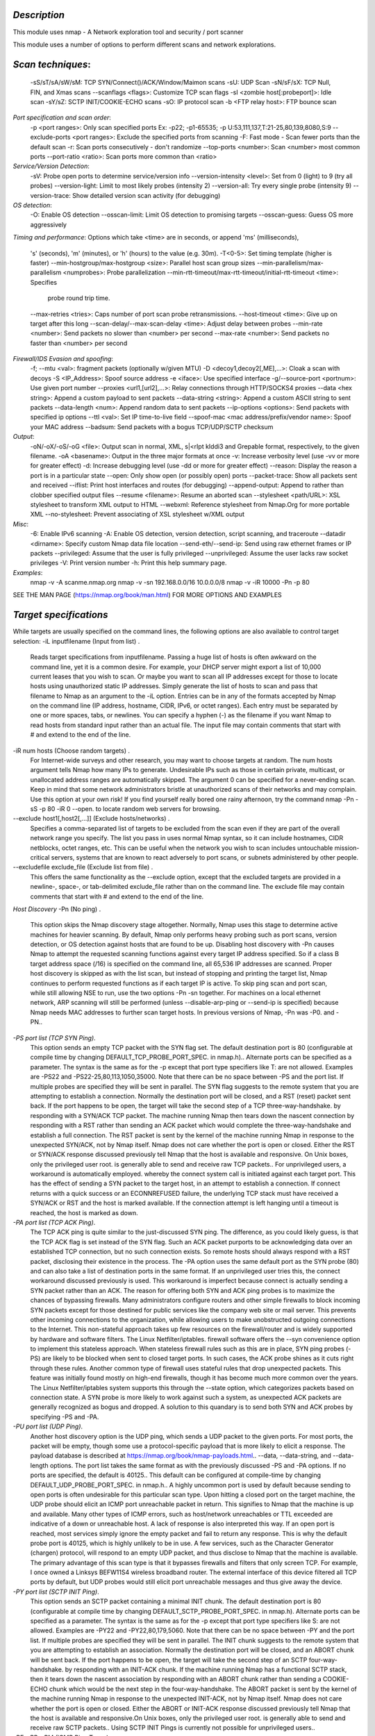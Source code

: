 *Description* 
~~~~~~~~~~~~~~~~~~~~~~~~~
This module uses nmap - A Network exploration tool and security / port scanner

This module uses a number of options to perform different scans and network explorations.

*Scan techniques*:
~~~~~~~~~~~~~~~~~~~~~~~~~
 -sS/sT/sA/sW/sM: TCP SYN/Connect()/ACK/Window/Maimon scans
 -sU: UDP Scan
 -sN/sF/sX: TCP Null, FIN, and Xmas scans
 --scanflags <flags>: Customize TCP scan flags
 -sI <zombie host[:probeport]>: Idle scan
 -sY/sZ: SCTP INIT/COOKIE-ECHO scans
 -sO: IP protocol scan
 -b <FTP relay host>: FTP bounce scan
*Port specification and scan order*:
 -p <port ranges>: Only scan specified ports
 Ex: -p22; -p1-65535; -p U:53,111,137,T:21-25,80,139,8080,S:9
 --exclude-ports <port ranges>: Exclude the specified ports from scanning
 -F: Fast mode - Scan fewer ports than the default scan
 -r: Scan ports consecutively - don't randomize
 --top-ports <number>: Scan <number> most common ports
 --port-ratio <ratio>: Scan ports more common than <ratio>
*Service/Version Detection*:
 -sV: Probe open ports to determine service/version info
 --version-intensity <level>: Set from 0 (light) to 9 (try all probes)
 --version-light: Limit to most likely probes (intensity 2)
 --version-all: Try every single probe (intensity 9)
 --version-trace: Show detailed version scan activity (for debugging)
*OS detection*:
 -O: Enable OS detection
 --osscan-limit: Limit OS detection to promising targets
 --osscan-guess: Guess OS more aggressively
*Timing and performance*:
Options which take <time> are in seconds, or append 'ms' (milliseconds),
 's' (seconds), 'm' (minutes), or 'h' (hours) to the value (e.g. 30m).
 -T<0-5>: Set timing template (higher is faster)
 --min-hostgroup/max-hostgroup <size>: Parallel host scan group sizes
 --min-parallelism/max-parallelism <numprobes>: Probe parallelization
 --min-rtt-timeout/max-rtt-timeout/initial-rtt-timeout <time>: Specifies
     probe round trip time.
 --max-retries <tries>: Caps number of port scan probe retransmissions.
 --host-timeout <time>: Give up on target after this long
 --scan-delay/--max-scan-delay <time>: Adjust delay between probes
 --min-rate <number>: Send packets no slower than <number> per second
 --max-rate <number>: Send packets no faster than <number> per second
*Firewall/IDS Evasion and spoofing*:
 -f; --mtu <val>: fragment packets (optionally w/given MTU)
 -D <decoy1,decoy2[,ME],...>: Cloak a scan with decoys
 -S <IP_Address>: Spoof source address
 -e <iface>: Use specified interface
 -g/--source-port <portnum>: Use given port number
 --proxies <url1,[url2],...>: Relay connections through HTTP/SOCKS4 proxies
 --data <hex string>: Append a custom payload to sent packets
 --data-string <string>: Append a custom ASCII string to sent packets
 --data-length <num>: Append random data to sent packets
 --ip-options <options>: Send packets with specified ip options
 --ttl <val>: Set IP time-to-live field
 --spoof-mac <mac address/prefix/vendor name>: Spoof your MAC address
 --badsum: Send packets with a bogus TCP/UDP/SCTP checksum
*Output*:
 -oN/-oX/-oS/-oG <file>: Output scan in normal, XML, s|<rIpt kIddi3
 and Grepable format, respectively, to the given filename.
 -oA <basename>: Output in the three major formats at once
 -v: Increase verbosity level (use -vv or more for greater effect)
 -d: Increase debugging level (use -dd or more for greater effect)
 --reason: Display the reason a port is in a particular state
 --open: Only show open (or possibly open) ports
 --packet-trace: Show all packets sent and received
 --iflist: Print host interfaces and routes (for debugging)
 --append-output: Append to rather than clobber specified output files
 --resume <filename>: Resume an aborted scan
 --stylesheet <path/URL>: XSL stylesheet to transform XML output to HTML
 --webxml: Reference stylesheet from Nmap.Org for more portable XML
 --no-stylesheet: Prevent associating of XSL stylesheet w/XML output
*Misc*:
 -6: Enable IPv6 scanning
 -A: Enable OS detection, version detection, script scanning, and traceroute
 --datadir <dirname>: Specify custom Nmap data file location
 --send-eth/--send-ip: Send using raw ethernet frames or IP packets
 --privileged: Assume that the user is fully privileged
 --unprivileged: Assume the user lacks raw socket privileges
 -V: Print version number
 -h: Print this help summary page.
*Examples*:
 nmap -v -A scanme.nmap.org
 nmap -v -sn 192.168.0.0/16 10.0.0.0/8
 nmap -v -iR 10000 -Pn -p 80
SEE THE MAN PAGE (https://nmap.org/book/man.html) FOR MORE OPTIONS AND EXAMPLES

*Target specifications*
~~~~~~~~~~~~~~~~~~~~~~~~~
While targets are usually specified on the command lines, the following options are also available to control target selection:
-iL inputfilename (Input from list) .
   Reads target specifications from inputfilename. Passing a huge list of hosts is often awkward on the command line, yet it is a common
   desire. For example, your DHCP server might export a list of 10,000 current leases that you wish to scan. Or maybe you want to scan all
   IP addresses except for those to locate hosts using unauthorized static IP addresses. Simply generate the list of hosts to scan and pass
   that filename to Nmap as an argument to the -iL option. Entries can be in any of the formats accepted by Nmap on the command line (IP
   address, hostname, CIDR, IPv6, or octet ranges). Each entry must be separated by one or more spaces, tabs, or newlines. You can specify
   a hyphen (-) as the filename if you want Nmap to read hosts from standard input rather than an actual file.
   The input file may contain comments that start with # and extend to the end of the line.
-iR num hosts (Choose random targets) .
   For Internet-wide surveys and other research, you may want to choose targets at random. The num hosts argument tells Nmap how many IPs
   to generate. Undesirable IPs such as those in certain private, multicast, or unallocated address ranges are automatically skipped. The
   argument 0 can be specified for a never-ending scan. Keep in mind that some network administrators bristle at unauthorized scans of
   their networks and may complain. Use this option at your own risk! If you find yourself really bored one rainy afternoon, try the
   command nmap -Pn -sS -p 80 -iR 0 --open.  to locate random web servers for browsing.
--exclude host1[,host2[,...]] (Exclude hosts/networks) .
   Specifies a comma-separated list of targets to be excluded from the scan even if they are part of the overall network range you specify.
   The list you pass in uses normal Nmap syntax, so it can include hostnames, CIDR netblocks, octet ranges, etc. This can be useful when
   the network you wish to scan includes untouchable mission-critical servers, systems that are known to react adversely to port scans, or
   subnets administered by other people.
--excludefile exclude_file (Exclude list from file) .
   This offers the same functionality as the --exclude option, except that the excluded targets are provided in a newline-, space-, or
   tab-delimited exclude_file rather than on the command line.
   The exclude file may contain comments that start with # and extend to the end of the line.
*Host Discovery*
-Pn (No ping) .
   This option skips the Nmap discovery stage altogether. Normally, Nmap uses this stage to determine active machines for heavier scanning.
   By default, Nmap only performs heavy probing such as port scans, version detection, or OS detection against hosts that are found to be
   up. Disabling host discovery with -Pn causes Nmap to attempt the requested scanning functions against every target IP address specified.
   So if a class B target address space (/16) is specified on the command line, all 65,536 IP addresses are scanned. Proper host discovery
   is skipped as with the list scan, but instead of stopping and printing the target list, Nmap continues to perform requested functions as
   if each target IP is active. To skip ping scan and port scan, while still allowing NSE to run, use the two options -Pn -sn together.
   For machines on a local ethernet network, ARP scanning will still be performed (unless --disable-arp-ping or --send-ip is specified)
   because Nmap needs MAC addresses to further scan target hosts. In previous versions of Nmap, -Pn was -P0.  and -PN..
*-PS port list (TCP SYN Ping)*.
   This option sends an empty TCP packet with the SYN flag set. The default destination port is 80 (configurable at compile time by
   changing DEFAULT_TCP_PROBE_PORT_SPEC.  in nmap.h)..  Alternate ports can be specified as a parameter. The syntax is the same as for the
   -p except that port type specifiers like T: are not allowed. Examples are -PS22 and -PS22-25,80,113,1050,35000. Note that there can be
   no space between -PS and the port list. If multiple probes are specified they will be sent in parallel.
   The SYN flag suggests to the remote system that you are attempting to establish a connection. Normally the destination port will be
   closed, and a RST (reset) packet sent back. If the port happens to be open, the target will take the second step of a TCP
   three-way-handshake.  by responding with a SYN/ACK TCP packet. The machine running Nmap then tears down the nascent connection by
   responding with a RST rather than sending an ACK packet which would complete the three-way-handshake and establish a full connection.
   The RST packet is sent by the kernel of the machine running Nmap in response to the unexpected SYN/ACK, not by Nmap itself.
   Nmap does not care whether the port is open or closed. Either the RST or SYN/ACK response discussed previously tell Nmap that the host
   is available and responsive.
   On Unix boxes, only the privileged user root.  is generally able to send and receive raw TCP packets..  For unprivileged users, a
   workaround is automatically employed.  whereby the connect system call is initiated against each target port. This has the effect of
   sending a SYN packet to the target host, in an attempt to establish a connection. If connect returns with a quick success or an
   ECONNREFUSED failure, the underlying TCP stack must have received a SYN/ACK or RST and the host is marked available. If the connection
   attempt is left hanging until a timeout is reached, the host is marked as down.
*-PA port list (TCP ACK Ping)*.
   The TCP ACK ping is quite similar to the just-discussed SYN ping. The difference, as you could likely guess, is that the TCP ACK flag is
   set instead of the SYN flag. Such an ACK packet purports to be acknowledging data over an established TCP connection, but no such
   connection exists. So remote hosts should always respond with a RST packet, disclosing their existence in the process.
   The -PA option uses the same default port as the SYN probe (80) and can also take a list of destination ports in the same format. If an
   unprivileged user tries this, the connect workaround discussed previously is used. This workaround is imperfect because connect is
   actually sending a SYN packet rather than an ACK.
   The reason for offering both SYN and ACK ping probes is to maximize the chances of bypassing firewalls. Many administrators configure
   routers and other simple firewalls to block incoming SYN packets except for those destined for public services like the company web site
   or mail server. This prevents other incoming connections to the organization, while allowing users to make unobstructed outgoing
   connections to the Internet. This non-stateful approach takes up few resources on the firewall/router and is widely supported by
   hardware and software filters. The Linux Netfilter/iptables.  firewall software offers the --syn convenience option to implement this
   stateless approach. When stateless firewall rules such as this are in place, SYN ping probes (-PS) are likely to be blocked when sent to
   closed target ports. In such cases, the ACK probe shines as it cuts right through these rules.
   Another common type of firewall uses stateful rules that drop unexpected packets. This feature was initially found mostly on high-end
   firewalls, though it has become much more common over the years. The Linux Netfilter/iptables system supports this through the --state
   option, which categorizes packets based on connection state. A SYN probe is more likely to work against such a system, as unexpected ACK
   packets are generally recognized as bogus and dropped. A solution to this quandary is to send both SYN and ACK probes by specifying -PS
   and -PA.
*-PU port list (UDP Ping)*.
   Another host discovery option is the UDP ping, which sends a UDP packet to the given ports. For most ports, the packet will be empty,
   though some use a protocol-specific payload that is more likely to elicit a response.  The payload database is described at
   https://nmap.org/book/nmap-payloads.html..  --data, --data-string, and --data-length options.
   The port list takes the same format as with the previously discussed -PS and -PA options. If no ports are specified, the default is
   40125..  This default can be configured at compile-time by changing DEFAULT_UDP_PROBE_PORT_SPEC.  in nmap.h..  A highly uncommon port is
   used by default because sending to open ports is often undesirable for this particular scan type.
   Upon hitting a closed port on the target machine, the UDP probe should elicit an ICMP port unreachable packet in return. This signifies
   to Nmap that the machine is up and available. Many other types of ICMP errors, such as host/network unreachables or TTL exceeded are
   indicative of a down or unreachable host. A lack of response is also interpreted this way. If an open port is reached, most services
   simply ignore the empty packet and fail to return any response. This is why the default probe port is 40125, which is highly unlikely to
   be in use. A few services, such as the Character Generator (chargen) protocol, will respond to an empty UDP packet, and thus disclose to
   Nmap that the machine is available.
   The primary advantage of this scan type is that it bypasses firewalls and filters that only screen TCP. For example, I once owned a
   Linksys BEFW11S4 wireless broadband router. The external interface of this device filtered all TCP ports by default, but UDP probes
   would still elicit port unreachable messages and thus give away the device.
*-PY port list (SCTP INIT Ping)*.
   This option sends an SCTP packet containing a minimal INIT chunk. The default destination port is 80 (configurable at compile time by
   changing DEFAULT_SCTP_PROBE_PORT_SPEC.  in nmap.h). Alternate ports can be specified as a parameter. The syntax is the same as for the
   -p except that port type specifiers like S: are not allowed. Examples are -PY22 and -PY22,80,179,5060. Note that there can be no space
   between -PY and the port list. If multiple probes are specified they will be sent in parallel.
   The INIT chunk suggests to the remote system that you are attempting to establish an association. Normally the destination port will be
   closed, and an ABORT chunk will be sent back. If the port happens to be open, the target will take the second step of an SCTP
   four-way-handshake.  by responding with an INIT-ACK chunk. If the machine running Nmap has a functional SCTP stack, then it tears down
   the nascent association by responding with an ABORT chunk rather than sending a COOKIE-ECHO chunk which would be the next step in the
   four-way-handshake. The ABORT packet is sent by the kernel of the machine running Nmap in response to the unexpected INIT-ACK, not by
   Nmap itself.
   Nmap does not care whether the port is open or closed. Either the ABORT or INIT-ACK response discussed previously tell Nmap that the
   host is available and responsive.On Unix boxes, only the privileged user root.  is generally able to send and receive raw SCTP packets.. 
   Using SCTP INIT Pings is
   currently not possible for unprivileged users..
-*PE; -PP; -PM (ICMP Ping Types)*.
   In addition to the unusual TCP, UDP and SCTP host discovery types discussed previously, Nmap can send the standard packets sent by the
   ubiquitous ping program. Nmap sends an ICMP type 8 (echo request) packet to the target IP addresses, expecting a type 0 (echo reply) in
   return from available hosts..  Unfortunately for network explorers, many hosts and firewalls now block these packets, rather than
   responding as required by RFC 1122[2]..  For this reason, ICMP-only scans are rarely reliable enough against unknown targets over the
   Internet. But for system administrators monitoring an internal network, they can be a practical and efficient approach. Use the -PE
   option to enable this echo request behavior.
   While echo request is the standard ICMP ping query, Nmap does not stop there. The ICMP standards (RFC 792[3].  and RFC 950[4].  ) also
   specify timestamp request, information request, and address mask request packets as codes 13, 15, and 17, respectively. While the
   ostensible purpose for these queries is to learn information such as address masks and current times, they can easily be used for host
   discovery. A system that replies is up and available. Nmap does not currently implement information request packets, as they are not
   widely supported. RFC 1122 insists that a host SHOULD NOT implement these messages. Timestamp and address mask queries can be sent
   with the -PP and -PM options, respectively. A timestamp reply (ICMP code 14) or address mask reply (code 18) discloses that the host is
   available. These two queries can be valuable when administrators specifically block echo request packets while forgetting that other
   ICMP queries can be used for the same purpose.

-*PO protocol list (IP Protocol Ping)*.
   One of the newer host discovery options is the IP protocol ping, which sends IP packets with the specified protocol number set in their
   IP header. The protocol list takes the same format as do port lists in the previously discussed TCP, UDP and SCTP host discovery
   options. If no protocols are specified, the default is to send multiple IP packets for ICMP (protocol 1), IGMP (protocol 2), and
   IP-in-IP (protocol 4). The default protocols can be configured at compile-time by changing DEFAULT_PROTO_PROBE_PORT_SPEC.  in nmap.h.
   Note that for the ICMP, IGMP, TCP (protocol 6), UDP (protocol 17) and SCTP (protocol 132), the packets are sent with the proper protocol
   headers.  while other protocols are sent with no additional data beyond the IP header (unless any of --data, --data-string, or
   --data-length options are specified).This host discovery method looks for either responses using the same protocol as a probe, 
   or ICMP protocol unreachable messages which
   signify that the given protocol isn't supported on the destination host. Either type of response signifies that the target host is
   alive.
-*PR (ARP Ping)*.
   One of the most common Nmap usage scenarios is to scan an ethernet LAN. On most LANs, especially those using private address ranges
   specified by RFC 1918[5], the vast majority of IP addresses are unused at any given time. When Nmap tries to send a raw IP packet such
   as an ICMP echo request, the operating system must determine the destination hardware (ARP) address corresponding to the target IP so
   that it can properly address the ethernet frame. This is often slow and problematic, since operating systems weren't written with the
   expectation that they would need to do millions of ARP requests against unavailable hosts in a short time period.
   ARP scan puts Nmap and its optimized algorithms in charge of ARP requests. And if it gets a response back, Nmap doesn't even need to
   worry about the IP-based ping packets since it already knows the host is up. This makes ARP scan much faster and more reliable than
   IP-based scans. So it is done by default when scanning ethernet hosts that Nmap detects are on a local ethernet network. Even if
   different ping types (such as -PE or -PS) are specified, Nmap uses ARP instead for any of the targets which are on the same LAN. If you
   absolutely don't want to do an ARP scan, specify --disable-arp-ping.
   For IPv6 (-6 option), -PR uses ICMPv6 Neighbor Discovery instead of ARP. Neighbor Discovery, defined in RFC 4861, can be seen as the
   IPv6 equivalent of ARP.
--disable-arp-ping (No ARP or ND Ping) .
   Nmap normally does ARP or IPv6 Neighbor Discovery (ND) discovery of locally connected ethernet hosts, even if other host discovery
   options such as -Pn or -PE are used. To disable this implicit behavior, use the --disable-arp-ping option.
   The default behavior is normally faster, but this option is useful on networks using proxy ARP, in which a router speculatively replies
   to all ARP requests, making every target appear to be up according to ARP scan.
--traceroute (Trace path to host) .
   Traceroutes are performed post-scan using information from the scan results to determine the port and protocol most likely to reach the
   target. It works with all scan types except connect scans (-sT) and idle scans (-sI). All traces use Nmap's dynamic timing model and are
   performed in parallel.    
-n (No DNS resolution) .
   Tells Nmap to never do reverse DNS resolution on the active IP addresses it finds. Since DNS can be slow even with Nmap's built-in
   parallel stub resolver, this option can slash scanning times.

-R (DNS resolution for all targets) .
   Tells Nmap to always do reverse DNS resolution on the target IP addresses. Normally reverse DNS is only performed against responsive
   (online) hosts.
--system-dns (Use system DNS resolver) .
   By default, Nmap resolves IP addresses by sending queries directly to the name servers configured on your host and then listening for
   responses. Many requests (often dozens) are performed in parallel to improve performance. Specify this option to use your system
   resolver instead (one IP at a time via the getnameinfo call). This is slower and rarely useful unless you find a bug in the Nmap
   parallel resolver (please let us know if you do). The system resolver is always used for IPv6 scans.
--dns-servers server1[,server2[,...]]  (Servers to use for reverse DNS queries) .
   By default, Nmap determines your DNS servers (for rDNS resolution) from your resolv.conf file (Unix) or the Registry (Win32).
   Alternatively, you may use this option to specify alternate servers. This option is not honored if you are using --system-dns or an IPv6
   scan. Using multiple DNS servers is often faster, especially if you choose authoritative servers for your target IP space. This option
   can also improve stealth, as your requests can be bounced off just about any recursive DNS server on the Internet.
   This option also comes in handy when scanning private networks. Sometimes only a few name servers provide proper rDNS information, and
   you may not even know where they are. You can scan the network for port 53 (perhaps with version detection), then try Nmap list scans
   (-sL) specifying each name server one at a time with --dns-servers until you find one which works.

*Port Scanning techniques*
~~~~~~~~~~~~~~~~~~~~~~~~~
By default, Nmap performs a SYN Scan, though it substitutes a connect scan if the user does not have proper
privileges to send raw packets (requires root access on Unix). Of the scans listed in this section, unprivileged users can only execute
connect and FTP bounce scans.

*-sS (TCP SYN scan)*.
  SYN scan is the default and most popular scan option for good reasons. 
  It can be performed quickly, scanning thousands of ports persecond on a 
  fast network not hampered by restrictive firewalls. It is also relatively 
  unobtrusive and stealthy since it never completes TCP connections. SYN scan works against any compliant TCP stack rather than depending on idiosyncrasies of specific platforms as Nmap's FIN/NULL/Xmas, Maimon and idle scans do. It also allows clear, reliable differentiation between the open, closed, and filtered states.This technique is often referred to as half-open scanning, because you don't open a full TCP connection. You send a SYN packet, as ifyou are going to open a real connection and then wait for a response. A SYN/ACK indicates the port is listening (open), while a RST(reset) is indicative of a non-listener. If no response is received after several retransmissions, the port is marked as filtered. Theport is also marked filtered if an ICMP unreachable error (type 3, code 0, 1, 2, 3, 9, 10, or 13) is received. The port is alsoconsidered open if a SYN packet (without the ACK flag) is received in response. This can be due to an extremely rare TCP feature known
  as a simultaneous open or split handshake connection (see https://nmap.org/misc/split-handshake.pdf).

*-sT (TCP connect scan)*.
  TCP connect scan is the default TCP scan type when SYN scan is not an option. This is the case when a user does not have raw packetprivileges. Instead of writing raw packets as most other scan types do, Nmap asks the underlying operating system to establish a connection with the target machine and port by issuing the connect system call. This is the same high-level system call that web browsers, P2P clients, and most other network-enabled applications use to establish a connection. It is part of a programming interface known as the Berkeley Sockets API. Rather than read raw packet responses off the wire, Nmap uses this API to obtain status information on each connection attempt.
  When SYN scan is available, it is usually a better choice. Nmap has less control over the high level connect call than with raw packets, making it less efficient. The system call completes connections to open target ports rather than performing the half-open reset that SYN scan does. Not only does this take longer and require more packets to obtain the same information, but target machines are more likely to log the connection. A decent IDS will catch either, but most machines have no such alarm system. Many services on your average Unix system will add a note to syslog, and sometimes a cryptic error message, when Nmap connects and then closes the connection without sending data. Truly pathetic services crash when this happens, though that is uncommon. An administrator who sees a bunch of connection
  attempts in her logs from a single system should know that she has been connect scanned.

*-sU (UDP scans)*.
  While most popular services on the Internet run over the TCP protocol, UDP[6] services are widely deployed. DNS, SNMP, and DHCP (registered ports 53, 161/162, and 67/68) are three of the most common. Because UDP scanning is generally slower and more difficult than TCP, some security auditors ignore these ports. This is a mistake, as exploitable UDP services are quite common and attackers certainly don't ignore the whole protocol. Fortunately, Nmap can help inventory UDP ports.
  UDP scan is activated with the -sU option. It can be combined with a TCP scan type such as SYN scan (-sS) to check both protocols during the same run.UDP scan works by sending a UDP packet to every targeted port. For some common ports such as 53 and 161, a protocol-specific payload is sent to increase response rate, but for most ports the packet is empty unless the --data, --data-string, or --data-length options are specified. If an ICMP port unreachable error (type 3, code 3) is returned, the port is closed. Other ICMP unreachable errors (type 3, codes 0, 1, 2, 9, 10, or 13) mark the port as filtered. Occasionally, a service will respond with a UDP packet, proving that it is open. If no response is received after retransmissions, the port is classified as open|filtered. This means that the port could be open, or
  perhaps packet filters are blocking the communication. Version detection (-sV) can be used to help differentiate the truly open ports from the filtered ones. A big challenge with UDP scanning is doing it quickly. Open and filtered ports rarely send any response, leaving Nmap to time out and then conduct retransmissions just in case the probe or response were lost. Closed ports are often an even bigger problem. They usually send back an ICMP port unreachable error. But unlike the RST packets sent by closed TCP ports in response to a SYN or connect scan, many hosts rate limit.  ICMP port unreachable messages by default. Linux and Solaris are particularly strict about this. For example, the Linux 2.4.20 kernel limits destination unreachable messages to one per second (in net/ipv4/icmp.c). Nmap detects rate limiting and slows down accordingly to avoid flooding the network with useless packets that the target machine will
  drop. Unfortunately, a Linux-style limit of one packet per second makes a 65,536-port scan take more than 18 hours. Ideas for speeding your UDP scans up include scanning more hosts in parallel, doing a quick scan of just the popular ports first, scanning from behind the firewall, and using --host-timeout to skip slow hosts.
*-sY (SCTP INIT scan)*.
  SCTP[7] is a relatively new alternative to the TCP and UDP protocols, combining most characteristics of TCP and UDP, and also adding new features like multi-homing and multi-streaming. It is mostly being used for SS7/SIGTRAN related services but has the potential to be used for other applications as well. SCTP INIT scan is the SCTP equivalent of a TCP SYN scan. It can be performed quickly, scanning thousands of ports per second on a fast network not hampered by restrictive firewalls. Like SYN scan, INIT scan is relatively unobtrusive and stealthy, since it never completes SCTP associations. It also allows clear, reliable differentiation between the open,
  closed, and filtered states. This technique is often referred to as half-open scanning, because you don't open a full SCTP association. You send an INIT chunk, as if you are going to open a real association and then wait for a response. An INIT-ACK chunk indicates the port is listening (open), while
  an ABORT chunk is indicative of a non-listener. If no response is received after several retransmissions, the port is marked as filtered. The port is also marked filtered if an ICMP unreachable error (type 3, code 0, 1, 2, 3, 9, 10, or 13) is received. *-sN; -sF; -sX (TCP NULL, FIN, and Xmas scans)*.
  These three scan types (even more are possible with the --scanflags option described in the next section) exploit a subtle loophole in the TCP RFC[8] to differentiate between open and closed ports. Page 65 of RFC 793 says that if the [destination] port state is CLOSED .... an incoming segment not containing a RST causes a RST to be sent in response.  Then the next page discusses packets sent to open ports without the SYN, RST, or ACK bits set, stating that: you are unlikely to get here, but if you do, drop the segment, and return. When scanning systems compliant with this RFC text, any packet not containing SYN, RST, or ACK bits will result in a returned RST if the
  port is closed and no response at all if the port is open. As long as none of those three bits are included, any combination of the other three (FIN, PSH, and URG) are OK. Nmap exploits this with three scan types:
Null scan (-sN): 
  Does not set any bits (TCP flag header is 0) 
  FIN scan (-sF) :
  Sets just the TCP FIN bit.
  Xmas scan (-sX):
  Sets the FIN, PSH, and URG flags, lighting the packet up like a Christmas tree.
  These three scan types are exactly the same in behavior except for the TCP flags set in probe packets. If a RST packet is received, the
  port is considered closed, while no response means it is open|filtered. The port is marked filtered if an ICMP unreachable error (type
  3, code 0, 1, 2, 3, 9, 10, or 13) is received.
  The key advantage to these scan types is that they can sneak through certain non-stateful firewalls and packet filtering routers.
  Another advantage is that these scan types are a little more stealthy than even a SYN scan. Don't count on this though-most modern IDS
  products can be configured to detect them. The big downside is that not all systems follow RFC 793 to the letter. A number of systems
  send RST responses to the probes regardless of whether the port is open or not. This causes all of the ports to be labeled closed. Major
  operating systems that do this are Microsoft Windows, many Cisco devices, BSDI, and IBM OS/400. This scan does work against most
  Unix-based systems though. Another downside of these scans is that they can't distinguish open ports from certain filtered ones, leaving
  you with the response open|filtered.
  *-sA (TCP ACK scan)*.
  This scan is different than the others discussed so far in that it never determines open (or even open|filtered) ports. It is used to
  map out firewall rulesets, determining whether they are stateful or not and which ports are filtered.
  The ACK scan probe packet has only the ACK flag set (unless you use --scanflags). When scanning unfiltered systems, open and closed
  ports will both return a RST packet. Nmap then labels them as unfiltered, meaning that they are reachable by the ACK packet, but whether they are open or closed is undetermined. Ports that don't respond, or send certain ICMP error messages back (type 3, code 0, 1, 2, 3, 9, 10, or 13), are labeled filtered.
  *-sW (TCP Window scan)*.
  Window scan is exactly the same as ACK scan except that it exploits an implementation detail of certain systems to differentiate open ports from closed ones, rather than always printing unfiltered when a RST is returned. It does this by examining the TCP Window field of the RST packets returned. On some systems, open ports use a positive window size (even for RST packets) while closed ones have a zero window. So instead of always listing a port as unfiltered when it receives a RST back, Window scan lists the port as open or closed if the TCP Window value in that reset is positive or zero, respectively.This scan relies on an implementation detail of a minority of systems out on the Internet, so you can't always trust it. Systems that don't support it will usually return all ports closed. Of course, it is possible that the machine really has no open ports. If most scanned ports are closed but a few common port numbers (such as 22, 25, 53) are filtered, the system is most likely susceptible. Occasionally, systems will even show the exact opposite behavior. If your scan shows 1,000 open ports and three closed or filtered ports, then those three may very well be the truly open ones.
  *-sM (TCP Maimon scan)*.
  The Maimon scan is named after its discoverer, Uriel Maimon..  He described the technique in Phrack Magazine issue #49 (November 1996).. Nmap, which included this technique, was released two issues later. This technique is exactly the same as NULL, FIN, and Xmas scans, except that the probe is FIN/ACK. According to RFC 793[8] (TCP), a RST packet should be generated in response to such a probe whether the port is open or closed. However, Uriel noticed that many BSD-derived systems simply drop the packet if the port is open.
*--scanflags (Custom TCP scan)*.
  Truly advanced Nmap users need not limit themselves to the canned scan types offered. The --scanflags option allows you to design your own scan by specifying arbitrary TCP flags..  Let your creative juices flow, while evading intrusion detection systems.  whose vendors simply paged through the Nmap man page adding specific rules!
  The --scanflags argument can be a numerical flag value such as 9 (PSH and FIN), but using symbolic names is easier. Just mash together any combination of URG, ACK, PSH, RST, SYN, and FIN. For example, --scanflags URGACKPSHRSTSYNFIN sets everything, though it's not very useful for scanning. The order these are specified in is irrelevant.
  In addition to specifying the desired flags, you can specify a TCP scan type (such as -sA or -sF). That base type tells Nmap how to interpret responses. For example, a SYN scan considers no-response to indicate a filtered port, while a FIN scan treats the same as open|filtered. Nmap will behave the same way it does for the base scan type, except that it will use the TCP flags you specify instead. If you don't specify a base type, SYN scan is used.
  *-sZ (SCTP COOKIE ECHO scan)*. SCTP COOKIE ECHO scan is a more advanced SCTP scan. It takes advantage of the fact that SCTP implementations should silently drop packets containing COOKIE ECHO chunks on open ports, but send an ABORT if the port is closed. The advantage of this scan type is that it is not as obvious a port scan than an INIT scan. Also, there may be non-stateful firewall rulesets blocking INIT chunks, but not COOKIE. ECHO chunks. Don't be fooled into thinking that this will make a port scan invisible; a good IDS will be able to detect SCTP COOKIE ECHO
  scans too. The downside is that SCTP COOKIE ECHO scans cannot differentiate between open and filtered ports, leaving you with the state open|filtered in both cases.
  *-sI zombie host[:probeport] (idle scan)*.
  This advanced scan method allows for a truly blind TCP port scan of the target (meaning no packets are sent to the target from your real IP address). Instead, a unique side-channel attack exploits predictable IP fragmentation ID sequence generation on the zombie host to glean information about the open ports on the target. IDS systems will display the scan as coming from the zombie machine you specify (which must be up and meet certain criteria).  This fascinating scan type is too complex to fully describe in this reference guide, so wrote and posted an informal paper with full details at https://nmap.org/book/idlescan.html. Besides being extraordinarily stealthy (due to its blind nature), this scan type permits mapping out IP-based trust relationships between machines. The port listing shows open ports from the perspective of the zombie host.  So you can try scanning a target using various zombies that you think might be trusted.  (via router/packet filter rules). You can add a colon followed by a port number to the zombie host if you wish to probe a particular port on the zombie for IP ID changes.Otherwise Nmap will use the port it uses by default for TCP pings (80).

*-sO (IP protocol scan)*. IP protocol scan allows you to determine which IP protocols (TCP, ICMP, IGMP, etc.) are supported by target machines. This isn't technically a port scan, since it cycles through Ip protocol
